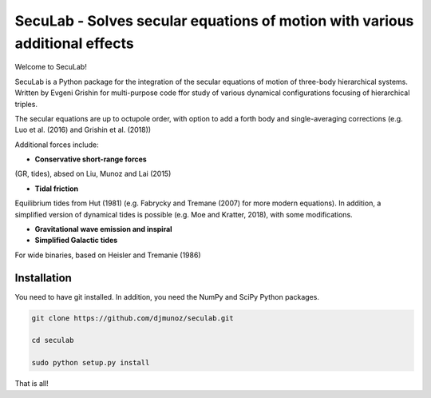 SecuLab - Solves secular equations of motion with various additional effects
==================================================

Welcome to SecuLab!

SecuLab is a Python package for the integration of the secular equations of motion of three-body hierarchical systems.
Written by Evgeni Grishin for multi-purpose code ffor study of various dynamical configurations focusing of hierarchical triples.

The secular equations are up to octupole order, with option to add a forth body and single-averaging corrections (e.g. Luo et al. (2016) and Grishin et al. (2018))

Additional forces include:

- **Conservative short-range forces**
(GR, tides), absed on Liu, Munoz and Lai (2015)

- **Tidal friction**
Equilibrium tides from Hut (1981) (e.g. Fabrycky and Tremane (2007) for more modern equations). In addition, a simplified version of dynamical tides is possible (e.g. Moe and Kratter, 2018), with some modifications.

- **Gravitational wave emission and inspiral**

- **Simplified Galactic tides**
For wide binaries, based on Heisler and Tremanie (1986)

Installation
--------

You need to have git installed. In addition, you need the NumPy and SciPy Python packages.

.. code::
   
   git clone https://github.com/djmunoz/seculab.git

   cd seculab
   
   sudo python setup.py install

That is all!
 
